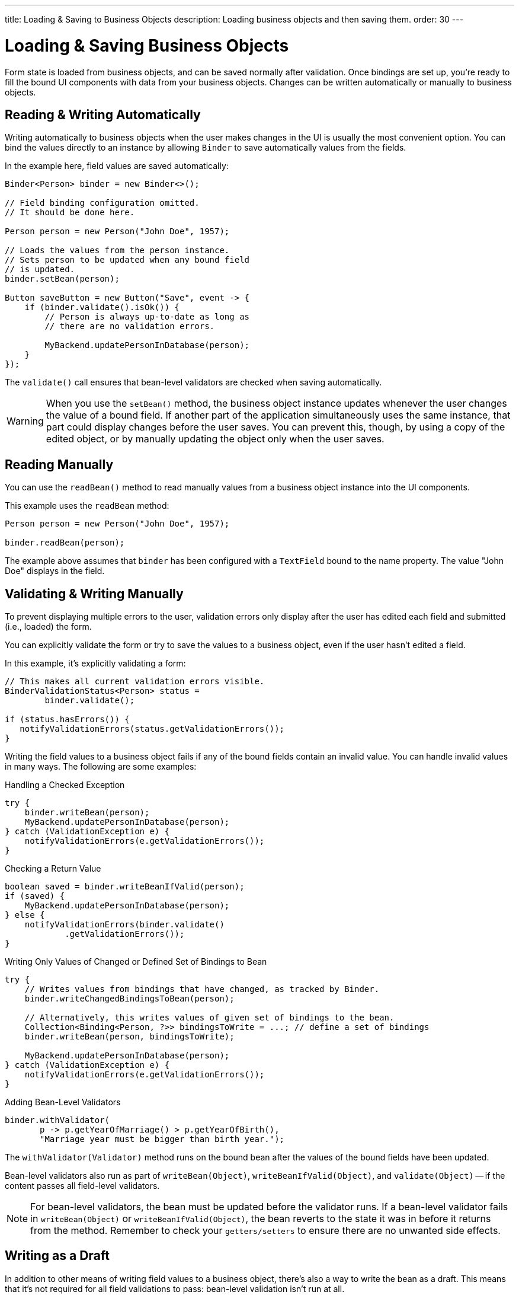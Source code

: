 ---
title: Loading pass:[&] Saving to Business Objects
description: Loading business objects and then saving them.
order: 30
---


= Loading & Saving Business Objects

Form state is loaded from business objects, and can be saved normally after validation. Once bindings are set up, you're ready to fill the bound UI components with data from your business objects. Changes can be written automatically or manually to business objects.


== Reading & Writing Automatically

Writing automatically to business objects when the user makes changes in the UI is usually the most convenient option. You can bind the values directly to an instance by allowing [classname]`Binder` to save automatically values from the fields.

In the example here, field values are saved automatically:

[source,java]
----
Binder<Person> binder = new Binder<>();

// Field binding configuration omitted.
// It should be done here.

Person person = new Person("John Doe", 1957);

// Loads the values from the person instance.
// Sets person to be updated when any bound field
// is updated.
binder.setBean(person);

Button saveButton = new Button("Save", event -> {
    if (binder.validate().isOk()) {
        // Person is always up-to-date as long as
        // there are no validation errors.

        MyBackend.updatePersonInDatabase(person);
    }
});
----

The [methodname]`validate()` call ensures that bean-level validators are checked when saving automatically.

[WARNING]
When you use the [methodname]`setBean()` method, the business object instance updates whenever the user changes the value of a bound field. If another part of the application simultaneously uses the same instance, that part could display changes before the user saves. You can prevent this, though, by using a copy of the edited object, or by manually updating the object only when the user saves.


== Reading Manually

You can use the [methodname]`readBean()` method to read manually values from a business object instance into the UI components.

This example uses the `readBean` method:

[source,java]
----
Person person = new Person("John Doe", 1957);

binder.readBean(person);
----

The example above assumes that `binder` has been configured with a `TextField` bound to the name property. The value "John Doe" displays in the field.


== Validating & Writing Manually

To prevent displaying multiple errors to the user, validation errors only display after the user has edited each field and submitted (i.e., loaded) the form.

You can explicitly validate the form or try to save the values to a business object, even if the user hasn't edited a field.

In this example, it's explicitly validating a form:

[source,java]
----
// This makes all current validation errors visible.
BinderValidationStatus<Person> status =
        binder.validate();

if (status.hasErrors()) {
   notifyValidationErrors(status.getValidationErrors());
}
----

Writing the field values to a business object fails if any of the bound fields contain an invalid value. You can handle invalid values in many ways. The following are some examples:

.Handling a Checked Exception
[source,java]
----
try {
    binder.writeBean(person);
    MyBackend.updatePersonInDatabase(person);
} catch (ValidationException e) {
    notifyValidationErrors(e.getValidationErrors());
}
----

.Checking a Return Value
[source,java]
----
boolean saved = binder.writeBeanIfValid(person);
if (saved) {
    MyBackend.updatePersonInDatabase(person);
} else {
    notifyValidationErrors(binder.validate()
            .getValidationErrors());
}
----

.Writing Only Values of Changed or Defined Set of Bindings to Bean
[source,java]
----
try {
    // Writes values from bindings that have changed, as tracked by Binder.
    binder.writeChangedBindingsToBean(person);

    // Alternatively, this writes values of given set of bindings to the bean.
    Collection<Binding<Person, ?>> bindingsToWrite = ...; // define a set of bindings
    binder.writeBean(person, bindingsToWrite);

    MyBackend.updatePersonInDatabase(person);
} catch (ValidationException e) {
    notifyValidationErrors(e.getValidationErrors());
}
----

.Adding Bean-Level Validators
[source,java]
----
binder.withValidator(
       p -> p.getYearOfMarriage() > p.getYearOfBirth(),
       "Marriage year must be bigger than birth year.");
----

The [methodname]`withValidator(Validator)` method runs on the bound bean after the values of the bound fields have been updated.

Bean-level validators also run as part of [methodname]`writeBean(Object)`, [methodname]`writeBeanIfValid(Object)`, and [methodname]`validate(Object)` -- if the content passes all field-level validators.

[NOTE]
For bean-level validators, the bean must be updated before the validator runs. If a bean-level validator fails in [methodname]`writeBean(Object)` or [methodname]`writeBeanIfValid(Object)`, the bean reverts to the state it was in before it returns from the method. Remember to check your `getters/setters` to ensure there are no unwanted side effects.


== Writing as a Draft

In addition to other means of writing field values to a business object, there's also a way to write the bean as a draft. This means that it's not required for all field validations to pass: bean-level validation isn't run at all.

[source,java]
----
binder.writeBeanAsDraft(person); // <1>
binder.writeBeanAsDraft(person, true); // <2>
----

<1> This will write all values which pass conversion and field-level validation to person bean.
<2> This will write all values which pass conversion to person bean, ignoring field-level validation.


== Tracking Binding Status

[classname]`Binder` tracks which bindings have been updated by the user and which are in an invalid state. It fires an event when there are binding status changes. You can use this event to enable and disable the form buttons, depending on the current status of the form.

This example enables the [guibutton]*Save* and [guibutton]*Reset* buttons when changes are detected:

[source,java]
----
binder.addStatusChangeListener(event -> {
    boolean isValid = event.getBinder().isValid();
    boolean hasChanges = event.getBinder().hasChanges();

    saveButton.setEnabled(hasChanges && isValid);
    resetButton.setEnabled(hasChanges);
});
----


== Tracking Binding Value Changes

[classname]`Binder` can also track which bindings have changes by comparing them to the initial values of the fields, values that are set and stored when the `readBean` is invoked.

By default, any change to a binding's value marks that binding as changed, even if the initial value is restored for the binding. However, if [methodname]`setChangeDetectionEnabled(true)` is called, the initial value of the binding is compared to the new value.

The `hasChanges()` method returns `true` only if the new value doesn't match the initial value. Otherwise, the binding is not marked as changed. This ensures that `changedBindings` only includes entries where the current value differs from the initial value.

When this feature is enabled, [classname]`Binder` will use [methodname]`equals` to check the equality of values. This can be overridden with a custom equality predicate for each binding via [methodname]`withEqualityPredicate(SerializableBiPredicate<TARGET, TARGET> equalityPredicate)`.

When there are status changes, the [classname]`Binder` fires a `StatusChangeEvent`. You can use this event to enable and disable the form buttons, depending on the current status of the [classname]`Binder`.

The following example enables the [guibutton]*Submit* button when changes of initial values are detected:

[source,java]
----
binder.setChangeDetectionEnabled(true);
binder.addValueChangeListener(event ->
    submitButton.setEnabled(binder.hasChanges());
);
Person person = new Person("John", "Doe");
binder.readBean(person);
----

To set the values with which the Binder compares the changes, the `readBean` method should be invoked again:

[source,java]
----
submitButton.addClickListener(event -> {
    binder.writeBeanIfValid(person);    // stores the bean
    binder.readBean(person);            // updates initial values
    event.getSource().setEnabled(false);
});
----


== Using Java Records with Binder

Instead of using Java Beans, it's possible to use the [classname]`Binder` with Java Records. Since Java Records are immutable, only manual reading and writing can be used when the datatype is a record. This means that methods relying on bean datatypes -- such as `writeBeanAsDraft`, `writeBean`, and `setBean` -- throw an exception when called for a Binder with a record datatype. Additionally, since records can only be read via `readBean`, the `refreshFields` method clears all of the Binder fields.

For reading a record, the `readRecord` method should be used as shown in the example below.

[source,java]
----
public record Person(String firstName, String lastName) {}

binder.readRecord(new Person("John", "Doe"));
----

This method throws an exception, if used with beans.

For writing a record, the `writeRecord` method should be used. Calling this method applies field and binder level validators, and either returns a new record instance with the current state of the binder, or throws a `ValidationException`.

[source,java]
----
Person editedPerson = binder.writeRecord();
----

=== Limitations

Custom methods which return computed values but don't have a corresponding property in the record are not handled by the Binder. However, their value can still be bound manually if needed.

For Binder to be able to write a record, it must have a field binding for all of the record's properties.

[discussion-id]`33EBA0BC-10B8-4DB4-922C-71AA8B0A446C`
